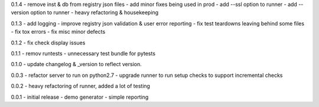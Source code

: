 0.1.4 - remove inst & db from registry json files - add minor fixes
being used in prod - add --ssl option to runner - add --version option
to runner - heavy refactoring & housekeeping

0.1.3 - add logging - improve registry json validation & user error
reporting - fix test teardowns leaving behind some files - fix tox
errors - fix misc minor defects

0.1.2 - fix check display issues

0.1.1 - remov runtests - unnecessary test bundle for pytests

0.1.0 - update changelog & \_version to reflect version.

0.0.3 - refactor server to run on python2.7 - upgrade runner to run
setup checks to support incremental checks

0.0.2 - heavy refactoring of runner, added a lot of testing

0.0.1 - initial release - demo generator - simple reporting
